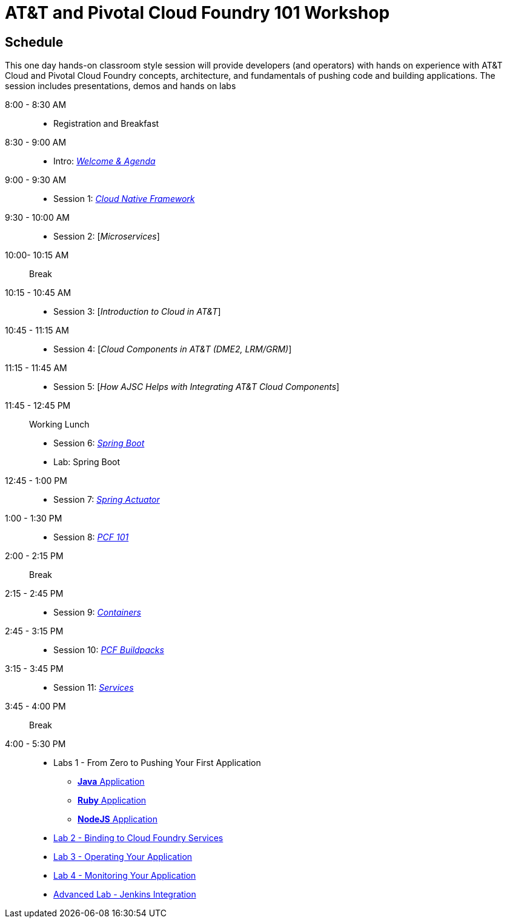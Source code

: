 = AT&T and Pivotal Cloud Foundry 101 Workshop

== Schedule

This one day hands-on classroom style session will provide developers (and operators) with hands on experience with AT&T Cloud and Pivotal Cloud Foundry concepts, architecture, and fundamentals of pushing code and building applications. The session includes presentations, demos and hands on labs


8:00 - 8:30 AM:: 
 * Registration and Breakfast
8:30 - 9:00 AM::
 * Intro: link:presentations/Introduction.pptx[_Welcome & Agenda_]
9:00 - 9:30 AM::
 * Session 1: link:presentations/Session_1_Cloud_Native_Enterprise.pptx[_Cloud Native Framework_]
9:30 - 10:00 AM::
 * Session 2: [_Microservices_]
10:00- 10:15 AM:: Break
10:15 - 10:45 AM::
 * Session 3: [_Introduction to Cloud in AT&T_]
10:45 - 11:15 AM::
 * Session 4: [_Cloud Components in AT&T (DME2, LRM/GRM)_]
11:15 - 11:45 AM::
 * Session 5: [_How AJSC Helps with Integrating AT&T Cloud Components_]
11:45 - 12:45 PM:: Working Lunch
 * Session 6: link:presentations/Session_6_Intro_Boot.pptx[_Spring Boot_]
 * Lab: Spring Boot
12:45 - 1:00 PM::
 * Session 7: link:presentations/Session_7_Spring_Actuator.pptx[_Spring Actuator_]
1:00 - 1:30 PM::
 * Session 8: link:presentations/Session_8_PCF101.pptx[_PCF 101_]
2:00 - 2:15 PM:: Break
2:15 - 2:45 PM::
 * Session 9: link:presentations/Session_9_Containers.pptx[_Containers_]
2:45 - 3:15 PM::
 * Session 10: link:presentations/Session_10_PCF_Buildpacks.pptx[_PCF Buildpacks_]
3:15 - 3:45 PM::
 * Session 11: link:presentations/Session_11_Services.pptx[_Services_]
3:45 - 4:00 PM:: Break
4:00 - 5:30 PM::
 * Labs 1 - From Zero to Pushing Your First Application
 ** link:labs/lab1/lab.adoc[**Java** Application]
 ** link:labs/lab1/lab-ruby.adoc[**Ruby** Application]
 ** link:labs/lab1/lab-node.adoc[**NodeJS** Application]
 * link:labs/lab2/lab.adoc[Lab 2 - Binding to Cloud Foundry Services]
 * link:labs/lab3/lab.adoc[Lab 3 - Operating Your Application]
 * link:labs/lab4/lab.adoc[Lab 4 - Monitoring Your Application]
 * link:labs/lab5/continuous-delivery-lab.adoc[Advanced Lab - Jenkins Integration]
